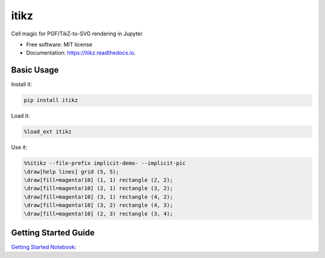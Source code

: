 =====
itikz
=====


.. image:: https://img.shields.io/pypi/v/itikz.svg
        :target: https://pypi.python.org/pypi/itikz

.. image:: https://travis-ci.org/jbn/itikz.svg?branch=master
        :target: https://travis-ci.org/jbn/itikz

.. image:: https://coveralls.io/repos/github/jbn/itikz/badge.svg
        :target: https://coveralls.io/github/jbn/itikz

.. image:: https://readthedocs.org/projects/itikz/badge/?version=latest
        :target: https://itikz.readthedocs.io/en/latest/?badge=latest
        :alt: Documentation Status


Cell magic for PGF/TikZ-to-SVG rendering in Jupyter


* Free software: MIT license
* Documentation: https://itikz.readthedocs.io.

Basic Usage
-----------

Install it:

.. code:: sh

    pip install itikz

Load it:

.. code:: python

    %load_ext itikz

Use it:

.. code:: tex

    %%itikz --file-prefix implicit-demo- --implicit-pic
    \draw[help lines] grid (5, 5);
    \draw[fill=magenta!10] (1, 1) rectangle (2, 2);
    \draw[fill=magenta!10] (2, 1) rectangle (3, 2);
    \draw[fill=magenta!10] (3, 1) rectangle (4, 2);
    \draw[fill=magenta!10] (3, 2) rectangle (4, 3);
    \draw[fill=magenta!10] (2, 3) rectangle (3, 4);

Getting Started Guide
---------------------

`Getting Started Notebook <https://nbviewer.jupyter.org/github/jbn/itikz/blob/master/Quickstart.ipynb>`__:
